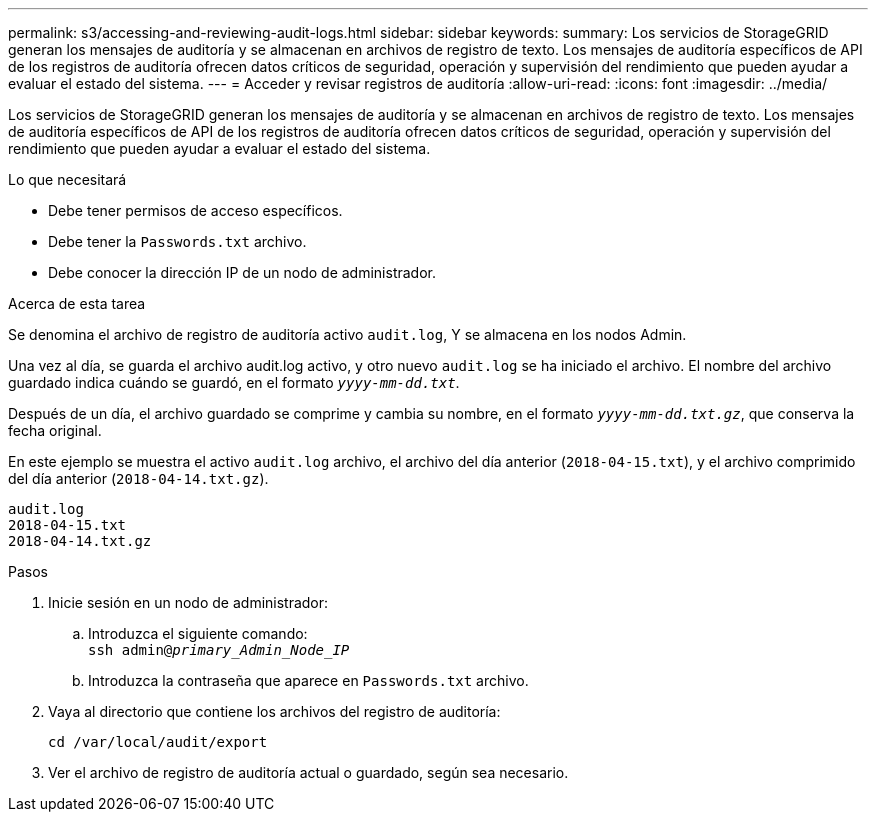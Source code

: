 ---
permalink: s3/accessing-and-reviewing-audit-logs.html 
sidebar: sidebar 
keywords:  
summary: Los servicios de StorageGRID generan los mensajes de auditoría y se almacenan en archivos de registro de texto. Los mensajes de auditoría específicos de API de los registros de auditoría ofrecen datos críticos de seguridad, operación y supervisión del rendimiento que pueden ayudar a evaluar el estado del sistema. 
---
= Acceder y revisar registros de auditoría
:allow-uri-read: 
:icons: font
:imagesdir: ../media/


[role="lead"]
Los servicios de StorageGRID generan los mensajes de auditoría y se almacenan en archivos de registro de texto. Los mensajes de auditoría específicos de API de los registros de auditoría ofrecen datos críticos de seguridad, operación y supervisión del rendimiento que pueden ayudar a evaluar el estado del sistema.

.Lo que necesitará
* Debe tener permisos de acceso específicos.
* Debe tener la `Passwords.txt` archivo.
* Debe conocer la dirección IP de un nodo de administrador.


.Acerca de esta tarea
Se denomina el archivo de registro de auditoría activo `audit.log`, Y se almacena en los nodos Admin.

Una vez al día, se guarda el archivo audit.log activo, y otro nuevo `audit.log` se ha iniciado el archivo. El nombre del archivo guardado indica cuándo se guardó, en el formato `_yyyy-mm-dd.txt_`.

Después de un día, el archivo guardado se comprime y cambia su nombre, en el formato `_yyyy-mm-dd.txt.gz_`, que conserva la fecha original.

En este ejemplo se muestra el activo `audit.log` archivo, el archivo del día anterior (`2018-04-15.txt`), y el archivo comprimido del día anterior (`2018-04-14.txt.gz`).

[listing]
----
audit.log
2018-04-15.txt
2018-04-14.txt.gz
----
.Pasos
. Inicie sesión en un nodo de administrador:
+
.. Introduzca el siguiente comando: +
`ssh admin@_primary_Admin_Node_IP_`
.. Introduzca la contraseña que aparece en `Passwords.txt` archivo.


. Vaya al directorio que contiene los archivos del registro de auditoría:
+
`cd /var/local/audit/export`

. Ver el archivo de registro de auditoría actual o guardado, según sea necesario.

